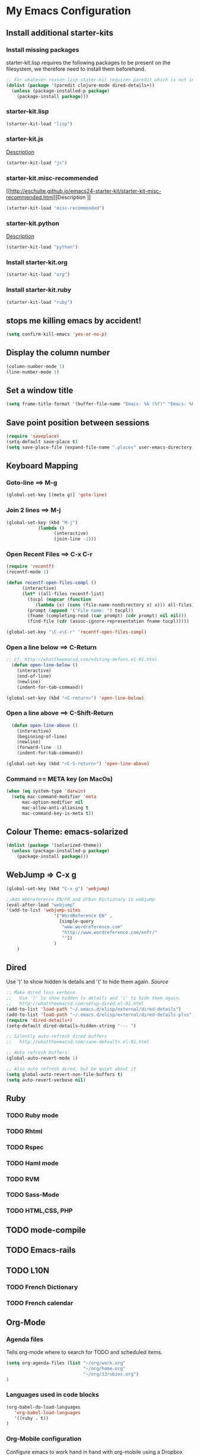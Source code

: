
* My Emacs Configuration

** Install additional starter-kits   
*** Install missing packages

starter-kit.lisp requires the following packages to be present on the
filesystem, we therefore need to install them beforehand. 

#+BEGIN_SRC emacs-lisp
  ;; For whatever reason lisp stater-kit requires paredit which is not installed beforehand
  (dolist (package '(paredit clojure-mode dired-details+))
    (unless (package-installed-p package)
      (package-install package)))
#+END_SRC

*** starter-kit.lisp

#+BEGIN_SRC emacs-lisp
  (starter-kit-load "lisp")
#+END_SRC

*** starter-kit.js
[[http://eschulte.github.io/emacs24-starter-kit/starter-kit-js.html][Description]]

#+BEGIN_SRC emacs-lisp
  (starter-kit-load "js")
#+END_SRC

*** starter-kit.misc-recommended
[[http://eschulte.github.io/emacs24-starter-kit/starter-kit-misc-recommended.html][Description
]]
#+BEGIN_SRC emacs-lisp
  (starter-kit-load "misc-recommended")
#+END_SRC

*** starter-kit.python
[[http://eschulte.github.io/emacs24-starter-kit/starter-kit-python.html][Description]]
#+BEGIN_SRC emacs-lisp
  (starter-kit-load "python")
#+END_SRC

*** Install starter-kit.org

#+begin_src emacs-lisp
 (starter-kit-load "org")
#+end_src

*** Install starter-kit.ruby

#+begin_src emacs-lisp
 (starter-kit-load "ruby")
#+end_src

** stops me killing emacs by accident!

#+BEGIN_SRC emacs-lisp
  (setq confirm-kill-emacs 'yes-or-no-p)
#+END_SRC

** Display the column number

#+BEGIN_SRC emacs-lisp
  (column-number-mode 1)
  (line-number-mode 1)
#+END_SRC

** Set a window title

#+BEGIN_SRC emacs-lisp
  (setq frame-title-format '(buffer-file-name "Emacs: %b (%f)" "Emacs: %b"))
#+END_SRC   

** Save point position between sessions

#+BEGIN_SRC emacs-lisp
  (require 'saveplace)
  (setq-default save-place t)
  (setq save-place-file (expand-file-name ".places" user-emacs-directory))
#+END_SRC

** Keyboard Mapping
***  Goto-line ==> M-g

#+BEGIN_SRC emacs-lisp
  (global-set-key [(meta g)] 'goto-line)
#+END_SRC

*** Join 2 lines ==> M-j

#+BEGIN_SRC emacs-lisp
  (global-set-key (kbd "M-j")
              (lambda ()
                    (interactive)
                    (join-line -1)))
#+END_SRC

*** Open Recent Files ==> C-x C-r

#+BEGIN_SRC emacs-lisp
  (require 'recentf)
  (recentf-mode 1)
  
  (defun recentf-open-files-compl ()
        (interactive)
        (let* ((all-files recentf-list)
          (tocpl (mapcar (function 
             (lambda (x) (cons (file-name-nondirectory x) x))) all-files))
          (prompt (append '("File name: ") tocpl))
          (fname (completing-read (car prompt) (cdr prompt) nil nil)))
          (find-file (cdr (assoc-ignore-representation fname tocpl))))) 
  
  (global-set-key "\C-x\C-r" 'recentf-open-files-compl)  
#+END_SRC
  
*** Open a line below ==> C-Return

#+BEGIN_SRC emacs-lisp
  ;; Cf. http://whattheemacsd.com/editing-defuns.el-01.html
    (defun open-line-below ()
      (interactive)
      (end-of-line)
      (newline)
      (indent-for-tab-command))
  
  (global-set-key (kbd "<C-return>") 'open-line-below)
#+END_SRC

***  Open a line above ==> C-Shift-Return

#+BEGIN_SRC emacs-lisp
    (defun open-line-above ()
      (interactive)
      (beginning-of-line)
      (newline)
      (forward-line -1)
      (indent-for-tab-command))
  
  (global-set-key (kbd "<C-S-return>") 'open-line-above)
#+END_SRC

*** Command == META key (on MacOs)

#+BEGIN_SRC emacs-lisp  
  (when (eq system-type 'darwin) 
    (setq mac-command-modifier 'meta
        mac-option-modifier nil
        mac-allow-anti-aliasing t      
        mac-command-key-is-meta t))
#+END_SRC

** Colour Theme: emacs-solarized
#+BEGIN_SRC emacs-lisp
  (dolist (package '(solarized-theme))
    (unless (package-installed-p package)
      (package-install package)))
#+END_SRC

** WebJump => C-x g

#+BEGIN_SRC emacs-lisp
  (global-set-key (kbd "C-x g") 'webjump)
    
  ;;Add Webreference EN/FR and Urban Dictionary to webjump
  (eval-after-load "webjump"
  '(add-to-list 'webjump-sites
                    '("WordReference EN" .
                      [simple-query
                       "www.wordreference.com"
                       "http://www.wordreference.com/enfr/"
                       ""])
                    )
      )
#+END_SRC

** Dired
Use ')' to show hidden ls details and '(' to hide them again.
[[ http://whattheemacsd.com/setup-dired.el-01.html][Source]]

#+BEGIN_SRC emacs-lisp
  ;; Make dired less verbose.
  ;;   Use ')' to show hidden ls details and '(' to hide them again.
  ;;   http://whattheemacsd.com/setup-dired.el-01.html
  (add-to-list 'load-path "~/.emacs.d/elisp/external/dired-details")
  (add-to-list 'load-path "~/.emacs.d/elisp/external/dired-details-plus")
  (require 'dired-details+)
  (setq-default dired-details-hidden-string "--- ")
  
  ;; Silently auto-refresh dired buffers
  ;;   http://whattheemacsd.com/sane-defaults.el-01.html
  
  ;; Auto refresh buffers:
  (global-auto-revert-mode 1)
  
  ;; Also auto refresh dired, but be quiet about it
  (setq global-auto-revert-non-file-buffers t)
  (setq auto-revert-verbose nil)
#+END_SRC

** Ruby
*** TODO Ruby mode
*** TODO Rhtml
*** TODO Rspec
*** TODO Haml mode
*** TODO RVM
*** TODO Sass-Mode
*** TODO HTML,CSS, PHP
** TODO mode-compile
** TODO Emacs-rails
** TODO L10N 
*** TODO French Dictionary
*** TODO French calendar

** Org-Mode
*** Agenda files 
Tells org-mode where to search for TODO and scheduled items.

#+BEGIN_SRC emacs-lisp
  (setq org-agenda-files (list "~/org/work.org" 
                               "~/org/home.org"
                               "~/org/13rubies.org")
  )
#+END_SRC

*** Languages used in code blocks

#+begin_src emacs-lisp       
 (org-babel-do-load-languages 
    'org-babel-load-languages 
    '((ruby . t))
 )
#+end_src

*** Org-Mobile configuration
Configure emacs to work hand in hand with org-mobile using a Dropbox
storage.

**** Location of your Org files on _this_ system

#+BEGIN_SRC emacs-lisp
 (setq org-directory "~/org")
#+END_SRC

**** File where new notes will be stored

#+BEGIN_SRC emacs-lisp
 (setq org-mobile-inbox-for-pull "~/org/flagged.org")
#+END_SRC
     
**** Location of  org files in DropBox
This is the path to the MobileOrg folder in your Dropbox:
 <your Dropbox root directory>/Apps/MobileOrg

#+BEGIN_SRC emacs-lisp
 (setq org-mobile-directory "~/Dropbox/Apps/MobileOrg")
#+END_SRC



